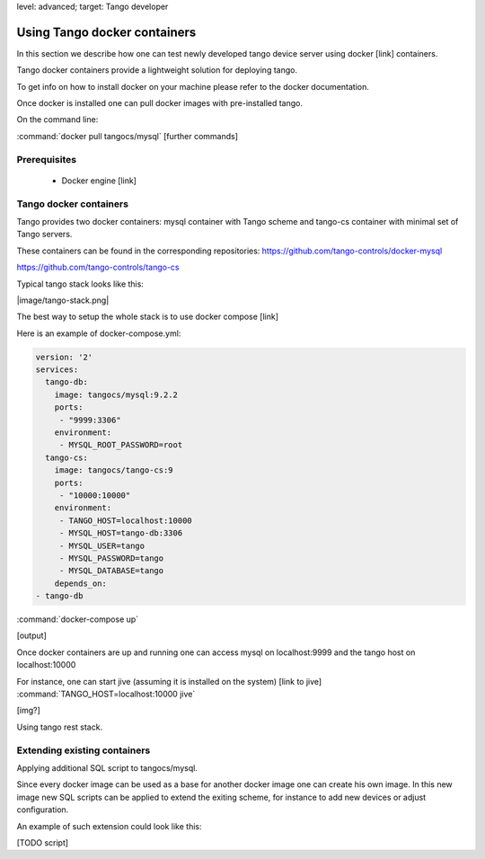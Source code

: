 level: advanced; target: Tango developer


Using Tango docker containers
=============================

In this section we describe how one can test newly developed tango device server using docker [link] containers.

Tango docker containers provide a lightweight solution for deploying tango.

To get info on how to install docker on your machine please refer to the docker documentation.

Once docker is installed one can pull docker images with pre-installed tango.

On the command line:

:command:`docker pull tangocs/mysql`
[further commands]


Prerequisites
-------------

 - Docker engine [link]

Tango docker containers
-----------------------

Tango provides two docker containers: mysql container with Tango scheme and tango-cs container with minimal set of Tango servers.

These containers can be found in the corresponding repositories:
https://github.com/tango-controls/docker-mysql

https://github.com/tango-controls/tango-cs

Typical tango stack looks like this:

|image/tango-stack.png|

The best way to setup the whole stack is to use docker compose [link]

Here is an example of docker-compose.yml:

.. code-block:: yaml

    version: '2'
    services:
      tango-db:
        image: tangocs/mysql:9.2.2
        ports:
         - "9999:3306"
        environment:
         - MYSQL_ROOT_PASSWORD=root
      tango-cs:
        image: tangocs/tango-cs:9
        ports:
         - "10000:10000"
        environment:
         - TANGO_HOST=localhost:10000
         - MYSQL_HOST=tango-db:3306
         - MYSQL_USER=tango
         - MYSQL_PASSWORD=tango
         - MYSQL_DATABASE=tango
        depends_on:
    - tango-db

:command:`docker-compose up`

[output]

Once docker containers are up and running one can access mysql on localhost:9999 and the tango host on localhost:10000

For instance, one can start jive (assuming it is installed on the system) [link to jive] :command:`TANGO_HOST=localhost:10000 jive`

[img?]

Using tango rest stack.

Extending existing containers
-----------------------------

Applying additional SQL script to tangocs/mysql.

Since every docker image can be used as a base for another docker image one can create his own image. In this new image new SQL scripts can be applied to extend the exiting scheme, for instance to add new devices or adjust configuration.

An example of such extension could look like this:

[TODO script]




